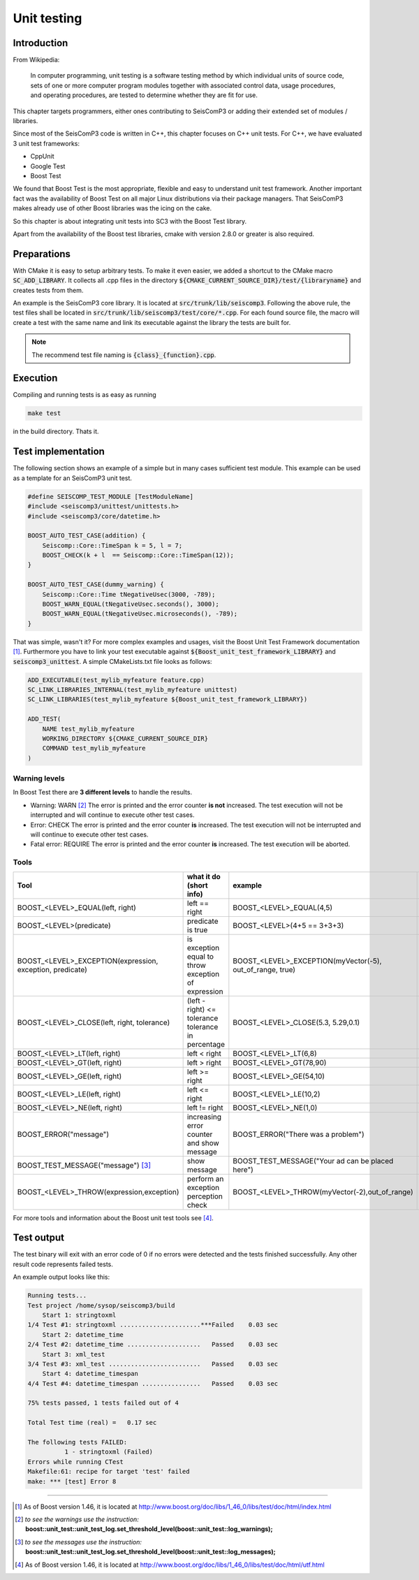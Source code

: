 .. _unittests:

************
Unit testing
************

Introduction
============

From Wikipedia:

  In computer programming, unit testing is a software testing method by which
  individual units of source code, sets of one or more computer program modules
  together with associated control data, usage procedures, and operating
  procedures, are tested to determine whether they are fit for use.

This chapter targets programmers, either ones contributing to SeisComP3 or
adding their extended set of modules / libraries.

Since most of the SeisComP3 code is written in C++, this chapter focuses on
C++ unit tests. For C++, we have evaluated 3 unit test frameworks:

* CppUnit
* Google Test
* Boost Test

We found that Boost Test is the most appropriate, flexible and easy to
understand unit test framework. Another important fact was the availability of
Boost Test on all major Linux distributions via their package managers. That
SeisComP3 makes already use of other Boost libraries was the icing on the cake.

So this chapter is about integrating unit tests into SC3 with the Boost Test
library.

Apart from the availability of the Boost test libraries, cmake with version
2.8.0 or greater is also required.

Preparations
============

With CMake it is easy to setup arbitrary tests. To make it even easier, we
added a shortcut to the CMake macro :code:`SC_ADD_LIBRARY`. It collects all .cpp
files in the directory :code:`${CMAKE_CURRENT_SOURCE_DIR}/test/{libraryname}`
and creates tests from them.

An example is the SeisComP3 core library. It is located at
:code:`src/trunk/lib/seiscomp3`. Following the above rule, the test files
shall be located in :code:`src/trunk/lib/seiscomp3/test/core/*.cpp`. For each
found source file, the macro will create a test with the same name and link
its executable against the library the tests are built for.

.. note::

   The recommend test file naming is :code:`{class}_{function}.cpp`.

Execution
=========

Compiling and running tests is as easy as running

.. code-block:: sh

   make test

in the build directory. Thats it.

Test implementation
===================

The following section shows an example of a simple but in many cases sufficient
test module. This example can be used as a template for an SeisComP3 unit test.

.. code-block:: cpp

   #define SEISCOMP_TEST_MODULE [TestModuleName]
   #include <seiscomp3/unittest/unittests.h>
   #include <seiscomp3/core/datetime.h>

   BOOST_AUTO_TEST_CASE(addition) {
       Seiscomp::Core::TimeSpan k = 5, l = 7;
       BOOST_CHECK(k + l  == Seiscomp::Core::TimeSpan(12));
   }

   BOOST_AUTO_TEST_CASE(dummy_warning) {
       Seiscomp::Core::Time tNegativeUsec(3000, -789);
       BOOST_WARN_EQUAL(tNegativeUsec.seconds(), 3000);
       BOOST_WARN_EQUAL(tNegativeUsec.microseconds(), -789);
   }

That was simple, wasn't it? For more complex examples and usages, visit the
Boost Unit Test Framework documentation [1]_. Furthermore you have to link
your test executable against :code:`${Boost_unit_test_framework_LIBRARY}` and
:code:`seiscomp3_unittest`. A simple CMakeLists.txt file looks as follows:

.. code-block:: cmake

   ADD_EXECUTABLE(test_mylib_myfeature feature.cpp)
   SC_LINK_LIBRARIES_INTERNAL(test_mylib_myfeature unittest)
   SC_LINK_LIBRARIES(test_mylib_myfeature ${Boost_unit_test_framework_LIBRARY})

   ADD_TEST(
       NAME test_mylib_myfeature
       WORKING_DIRECTORY ${CMAKE_CURRENT_SOURCE_DIR}
       COMMAND test_mylib_myfeature
   )

Warning levels
--------------

In Boost Test there are **3 different levels** to handle the results.

- Warning: WARN [2]_
  The error is printed and the error counter **is not** increased.
  The test execution will not be interrupted and will continue to execute other
  test cases.

- Error: CHECK
  The error is printed and the error counter **is** increased.
  The test execution will not be interrupted and will continue to execute other
  test cases.

- Fatal error: REQUIRE
  The error is printed and the error counter **is** increased.
  The test execution will be aborted.


Tools
-----

+-----------------------------------------------------------+-------------------------------------------+-----------------------------------------------------------+-----------------------------+
|                           Tool                            | what it do (short info)                   | example                                                   | return value                |
+===========================================================+===========================================+===========================================================+=============================+
| BOOST_<LEVEL>_EQUAL(left, right)                          | left == right                             | BOOST_<LEVEL>_EQUAL(4,5)                                  |         true or false       |
+-----------------------------------------------------------+-------------------------------------------+-----------------------------------------------------------+-----------------------------+
| BOOST_<LEVEL>(predicate)                                  | predicate is true                         | BOOST_<LEVEL>(4+5 == 3+3+3)                               | if false, both results show |
+-----------------------------------------------------------+-------------------------------------------+-----------------------------------------------------------+-----------------------------+
| BOOST_<LEVEL>_EXCEPTION(expression, exception, predicate) | is exception equal to throw               | BOOST_<LEVEL>_EXCEPTION(myVector(-5), out_of_range, true) | if false, show the exactly  |
|                                                           | exception of expression                   |                                                           |          exception          |
+-----------------------------------------------------------+-------------------------------------------+-----------------------------------------------------------+-----------------------------+
| BOOST_<LEVEL>_CLOSE(left, right, tolerance)               | (left - right) <= tolerance               | BOOST_<LEVEL>_CLOSE(5.3, 5.29,0.1)                        |    if false, the exactly    |
|                                                           | tolerance in percentage                   |                                                           |      tolerance is show      |
+-----------------------------------------------------------+-------------------------------------------+-----------------------------------------------------------+-----------------------------+
| BOOST_<LEVEL>_LT(left, right)                             | left < right                              | BOOST_<LEVEL>_LT(6,8)                                     |         true or false       |
+-----------------------------------------------------------+-------------------------------------------+-----------------------------------------------------------+-----------------------------+
| BOOST_<LEVEL>_GT(left, right)                             | left > right                              | BOOST_<LEVEL>_GT(78,90)                                   |         true or false       |
+-----------------------------------------------------------+-------------------------------------------+-----------------------------------------------------------+-----------------------------+
| BOOST_<LEVEL>_GE(left, right)                             | left >= right                             | BOOST_<LEVEL>_GE(54,10)                                   |         true or false       |
+-----------------------------------------------------------+-------------------------------------------+-----------------------------------------------------------+-----------------------------+
| BOOST_<LEVEL>_LE(left, right)                             | left <= right                             | BOOST_<LEVEL>_LE(10,2)                                    |         true or false       |
+-----------------------------------------------------------+-------------------------------------------+-----------------------------------------------------------+-----------------------------+
| BOOST_<LEVEL>_NE(left, right)                             | left != right                             | BOOST_<LEVEL>_NE(1,0)                                     |         true or false       |
+-----------------------------------------------------------+-------------------------------------------+-----------------------------------------------------------+-----------------------------+
| BOOST_ERROR("message")                                    | increasing error counter and show message | BOOST_ERROR("There was a problem")                        |            message          |
+-----------------------------------------------------------+-------------------------------------------+-----------------------------------------------------------+-----------------------------+
| BOOST_TEST_MESSAGE("message") [3]_                        | show message                              | BOOST_TEST_MESSAGE("Your ad can be placed here")          |            message          |
+-----------------------------------------------------------+-------------------------------------------+-----------------------------------------------------------+-----------------------------+
| BOOST_<LEVEL>_THROW(expression,exception)                 | perform an exception perception check     | BOOST_<LEVEL>_THROW(myVector(-2),out_of_range)            |         true or false       |
+-----------------------------------------------------------+-------------------------------------------+-----------------------------------------------------------+-----------------------------+

For more tools and information about the Boost unit test tools see [4]_.

Test output
===========

The test binary will exit with an error code of 0 if no errors were detected
and the tests finished successfully. Any other result code represents failed
tests.

An example output looks like this:

.. code::

   Running tests...
   Test project /home/sysop/seiscomp3/build
       Start 1: stringtoxml
   1/4 Test #1: stringtoxml ......................***Failed    0.03 sec
       Start 2: datetime_time
   2/4 Test #2: datetime_time ....................   Passed    0.03 sec
       Start 3: xml_test
   3/4 Test #3: xml_test .........................   Passed    0.03 sec
       Start 4: datetime_timespan
   4/4 Test #4: datetime_timespan ................   Passed    0.03 sec

   75% tests passed, 1 tests failed out of 4

   Total Test time (real) =   0.17 sec

   The following tests FAILED:
             1 - stringtoxml (Failed)
   Errors while running CTest
   Makefile:61: recipe for target 'test' failed
   make: *** [test] Error 8

-----------------------------------------------------------------------------------------------------------

.. [1] As of Boost version 1.46, it is located at http://www.boost.org/doc/libs/1_46_0/libs/test/doc/html/index.html
.. [2] *to see the warnings use the instruction:* **boost::unit_test::unit_test_log.set_threshold_level(boost::unit_test::log_warnings);**
.. [3] *to see the messages use the instruction:* **boost::unit_test::unit_test_log.set_threshold_level(boost::unit_test::log_messages);**
.. [4] As of Boost version 1.46, it is located at http://www.boost.org/doc/libs/1_46_0/libs/test/doc/html/utf.html
